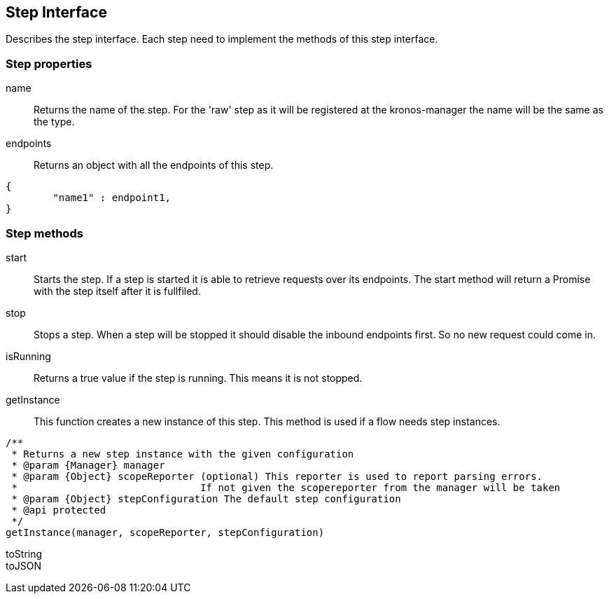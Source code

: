 == Step Interface
Describes the step interface. Each step need to implement the methods of this step interface.


=== Step properties

name::
Returns the name of the step. For the 'raw' step as it will be registered at the kronos-manager the name will
be the same as the type.

endpoints::
Returns an object with all the endpoints of this step.

[source,js]
----
{
	"name1" : endpoint1,
}
----

=== Step methods

start::
Starts the step. If a step is started it is able to retrieve requests over its endpoints.
The start method will return a Promise with the step itself after it is fullfiled.

stop::
Stops a step. When a step will be stopped it should disable the inbound endpoints first. So no new request
could come in.

isRunning::
Returns a true value if the step is running. This means it is not stopped.


getInstance::
This function creates a new instance of this step. This method is used if a flow needs step instances.

[source,js]
----
/**
 * Returns a new step instance with the given configuration
 * @param {Manager} manager
 * @param {Object} scopeReporter (optional) This reporter is used to report parsing errors.
 *                               If not given the scopereporter from the manager will be taken
 * @param {Object} stepConfiguration The default step configuration
 * @api protected
 */
getInstance(manager, scopeReporter, stepConfiguration)
----

toString::


toJSON::
